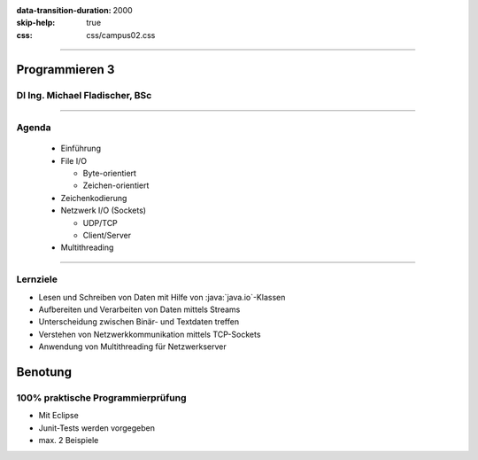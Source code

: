 :data-transition-duration: 2000
:skip-help: true
:css: css/campus02.css

.. title: NOWA - Programmieren 3

----

Programmieren 3
===============

DI Ing. Michael Fladischer, BSc
-------------------------------

.. raw:: html

  <div class="corner-ribbon top-right sticky yellow shadow">CAMPUS02</div>

----

Agenda
------

 * Einführung
 * File I/O

   * Byte-orientiert
   * Zeichen-orientiert

 * Zeichenkodierung
 * Netzwerk I/O (Sockets)

   * UDP/TCP
   * Client/Server

 * Multithreading

----

Lernziele
---------

* Lesen und Schreiben von Daten mit Hilfe von :java:`java.io`-Klassen
* Aufbereiten und Verarbeiten von Daten mittels Streams
* Unterscheidung zwischen Binär- und Textdaten treffen
* Verstehen von Netzwerkkommunikation mittels TCP-Sockets
* Anwendung von Multithreading für Netzwerkserver


Benotung
========

100% praktische Programmierprüfung
----------------------------------

* Mit Eclipse
* Junit-Tests werden vorgegeben
* max. 2 Beispiele

